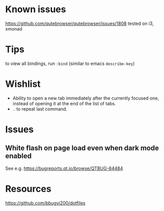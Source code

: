 * Known issues
  https://github.com/qutebrowser/qutebrowser/issues/1808
  tested on i3, xmonad
* Tips
to view all bindings, run ~:bind~ (similar to emacs ~describe-key~)
* Wishlist
  - Ability to open a new tab immediately after the currently focused one, instead of opening it at the end of the list of tabs.
  - ~.~ to repeat last command.
  
* Issues
** White flash on page load even when dark mode enabled
   See e.g. https://bugreports.qt.io/browse/QTBUG-84484
* Resources
  https://github.com/bbugyi200/dotfiles
